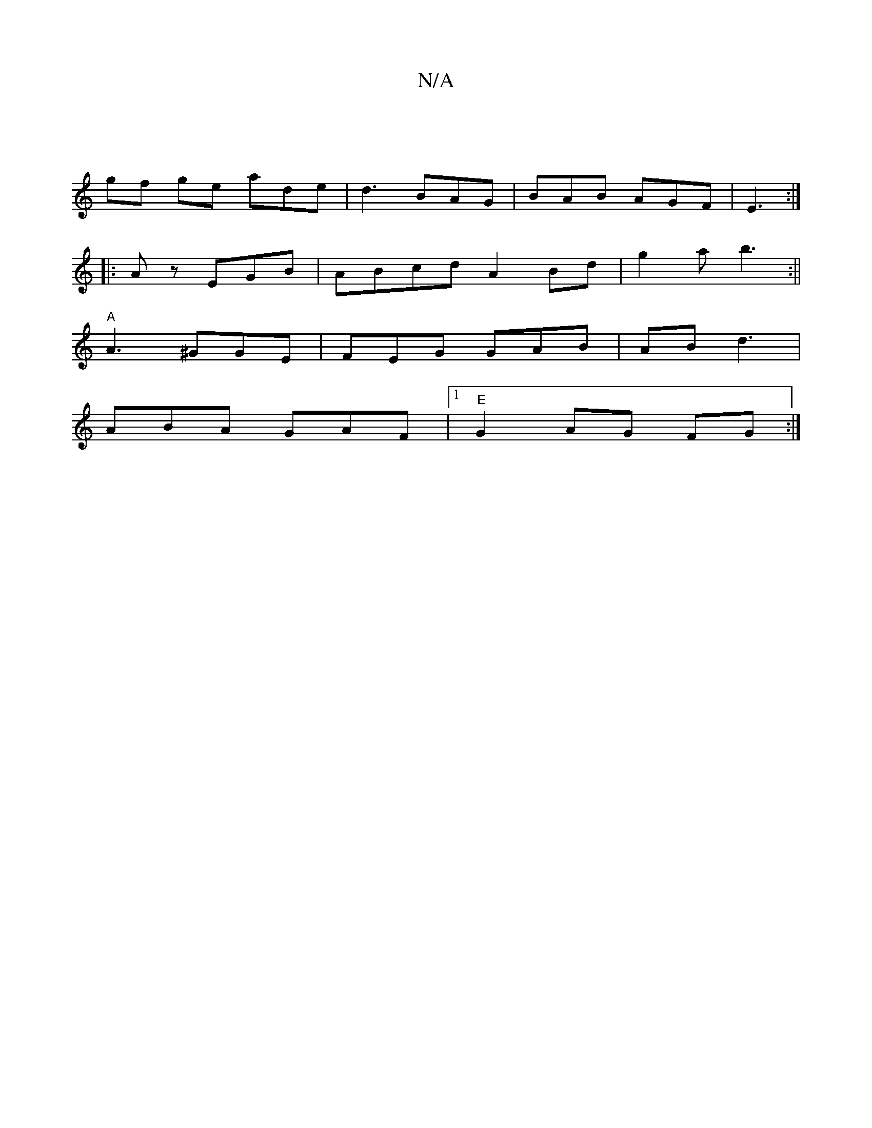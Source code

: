 X:1
T:N/A
M:4/4
R:N/A
K:Cmajor
|
gf ge ade | d3 BAG | BAB AGF|E3 :|
|:Az- EGB | ABcd A2Bd | g2a b3:||
"A" A3 ^GGE|FEG GAB|AB d3 |
ABA GAF |[1 "E" G2 AG FG:|

abb|aaf gdc A2 :|
|: A_B e3 :|

~E3A Aded|BG~G2 FG|"D"gafe fdBG|"A"feg (3